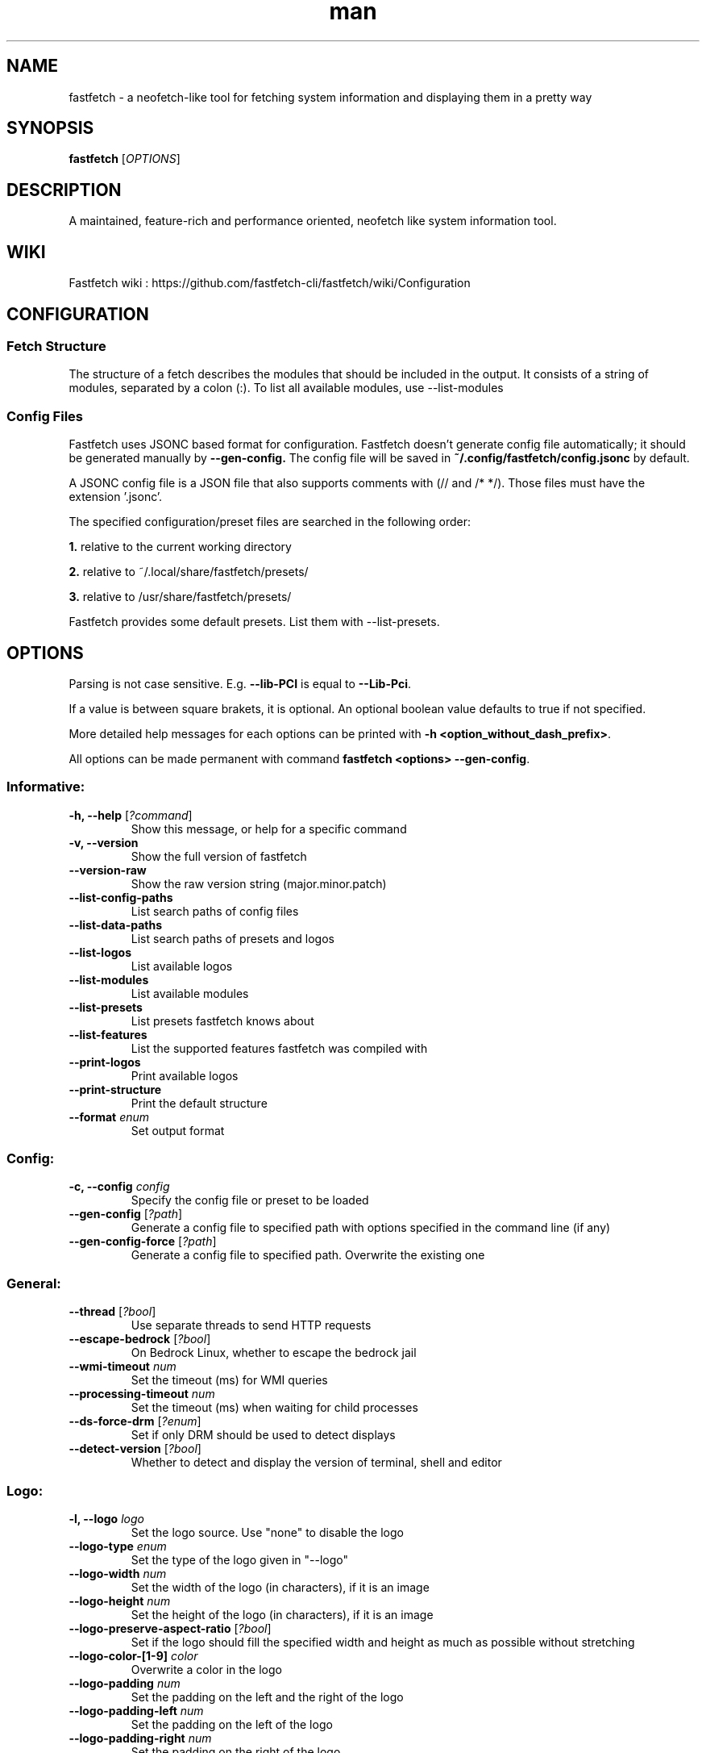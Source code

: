 .TH man 1 "Nov 11 2024" "VERSION 2.29.0" "Fastfetch man page"
.SH NAME
fastfetch - a neofetch-like tool for fetching system information and displaying them in a pretty way
.SH SYNOPSIS
.B fastfetch
[\fIOPTIONS\fR]
.SH DESCRIPTION
A maintained, feature-rich and performance oriented, neofetch like system information tool.
.SH WIKI
Fastfetch wiki : https://github.com/fastfetch-cli/fastfetch/wiki/Configuration
.SH CONFIGURATION
.SS Fetch Structure 
The structure of a fetch describes the modules that should be included in the output. It consists of a string of modules, separated by a colon (:).  To list all available modules, use --list-modules 

.SS Config Files 
Fastfetch uses JSONC based format for configuration. Fastfetch doesn't generate config file automatically; it should be generated manually by \fB--gen-config.\fR The config file will be saved in \fB~/.config/fastfetch/config.jsonc\fR by default. 

A JSONC config file is a JSON file that also supports comments with (// and /* */).  Those files must have the extension '.jsonc'. 

The specified configuration/preset files are searched in the following order: 

\fB1.\fR relative to the current working directory 

\fB2.\fR relative to ~/.local/share/fastfetch/presets/ 

\fB3.\fR relative to /usr/share/fastfetch/presets/ 

Fastfetch provides some default presets. List them with --list-presets. 
.SH OPTIONS
Parsing is not case sensitive. E.g. \fB--lib-PCI\fR is equal to \fB--Lib-Pci\fR.     

If a value is between square brakets, it is optional. An optional boolean value defaults to true if not specified.     

More detailed help messages for each options can be printed with \fB-h <option_without_dash_prefix>\fR.     

All options can be made permanent with command \fBfastfetch <options> --gen-config\fR. 

.SS Informative:
.TP
\fB\-h, \-\-help\fR [\fI?command\fR]
 Show this message, or help for a specific command 

.TP
\fB\-v, \-\-version\fR 
 Show the full version of fastfetch 

.TP
\fB\-\-version-raw\fR 
 Show the raw version string (major.minor.patch) 

.TP
\fB\-\-list-config-paths\fR 
 List search paths of config files 

.TP
\fB\-\-list-data-paths\fR 
 List search paths of presets and logos 

.TP
\fB\-\-list-logos\fR 
 List available logos 

.TP
\fB\-\-list-modules\fR 
 List available modules 

.TP
\fB\-\-list-presets\fR 
 List presets fastfetch knows about 

.TP
\fB\-\-list-features\fR 
 List the supported features fastfetch was compiled with 

.TP
\fB\-\-print-logos\fR 
 Print available logos 

.TP
\fB\-\-print-structure\fR 
 Print the default structure 

.TP
\fB\-\-format\fR \fIenum\fR
 Set output format 

.SS Config:
.TP
\fB\-c, \-\-config\fR \fIconfig\fR
 Specify the config file or preset to be loaded 

.TP
\fB\-\-gen-config\fR [\fI?path\fR]
 Generate a config file to specified path with options specified in the command line (if any) 

.TP
\fB\-\-gen-config-force\fR [\fI?path\fR]
 Generate a config file to specified path. Overwrite the existing one 

.SS General:
.TP
\fB\-\-thread\fR [\fI?bool\fR]
 Use separate threads to send HTTP requests 

.TP
\fB\-\-escape-bedrock\fR [\fI?bool\fR]
 On Bedrock Linux, whether to escape the bedrock jail 

.TP
\fB\-\-wmi-timeout\fR \fInum\fR
 Set the timeout (ms) for WMI queries 

.TP
\fB\-\-processing-timeout\fR \fInum\fR
 Set the timeout (ms) when waiting for child processes 

.TP
\fB\-\-ds-force-drm\fR [\fI?enum\fR]
 Set if only DRM should be used to detect displays 

.TP
\fB\-\-detect-version\fR [\fI?bool\fR]
 Whether to detect and display the version of terminal, shell and editor 

.SS Logo:
.TP
\fB\-l, \-\-logo\fR \fIlogo\fR
 Set the logo source. Use "none" to disable the logo 

.TP
\fB\-\-logo-type\fR \fIenum\fR
 Set the type of the logo given in "--logo" 

.TP
\fB\-\-logo-width\fR \fInum\fR
 Set the width of the logo (in characters), if it is an image 

.TP
\fB\-\-logo-height\fR \fInum\fR
 Set the height of the logo (in characters), if it is an image 

.TP
\fB\-\-logo-preserve-aspect-ratio\fR [\fI?bool\fR]
 Set if the logo should fill the specified width and height as much as possible without stretching 

.TP
\fB\-\-logo-color-[1-9]\fR \fIcolor\fR
 Overwrite a color in the logo 

.TP
\fB\-\-logo-padding\fR \fInum\fR
 Set the padding on the left and the right of the logo 

.TP
\fB\-\-logo-padding-left\fR \fInum\fR
 Set the padding on the left of the logo 

.TP
\fB\-\-logo-padding-right\fR \fInum\fR
 Set the padding on the right of the logo 

.TP
\fB\-\-logo-padding-top\fR \fInum\fR
 Set the padding on the top of the logo 

.TP
\fB\-\-logo-print-remaining\fR [\fI?bool\fR]
 Whether to print the remaining logo, if it has more lines than modules to display 

.TP
\fB\-\-logo-position\fR \fIenum\fR
 Set the position of the logo should be displayed 

.TP
\fB\-\-logo-recache\fR [\fI?bool\fR]
 If true, regenerate image logo cache 

.TP
\fB\-\-file\fR \fIpath\fR
 Short for --logo-type file --logo <path> 

.TP
\fB\-\-file-raw\fR \fIpath\fR
 Short for --logo-type file-raw --logo <path> 

.TP
\fB\-\-data\fR \fIdata\fR
 Short for --logo-type data --logo <data> 

.TP
\fB\-\-data-raw\fR \fIdata\fR
 Short for --logo-type data-raw --logo <data> 

.TP
\fB\-\-raw\fR \fIpath\fR
 Short for --logo-type raw --logo <path> 

.TP
\fB\-\-sixel\fR \fIpath\fR
 Short for --logo-type sixel --logo <path> 

.TP
\fB\-\-kitty\fR \fIpath\fR
 Short for --logo-type kitty --logo <path> 

.TP
\fB\-\-kitty-direct\fR \fIpath\fR
 Short for --logo-type kitty-direct --logo <path> 

.TP
\fB\-\-iterm\fR \fIpath\fR
 Short for --logo-type iterm --logo <path> 

.TP
\fB\-\-chafa\fR \fIpath\fR
 Short for --logo-type chafa --logo <path> 

.TP
\fB\-\-chafa-fg-only\fR [\fI?bool\fR]
 Produce character-cell output using foreground colors only 

.TP
\fB\-\-chafa-symbols\fR \fIstr\fR
 Specify character symbols to employ in final output 

.TP
\fB\-\-chafa-canvas-mode\fR \fIenum\fR
 Determine how colors are used in the output 

.TP
\fB\-\-chafa-color-space\fR \fIenum\fR
 Set color space used for quantization 

.TP
\fB\-\-chafa-dither-mode\fR \fIenum\fR
 Set output dither mode (No effect with 24-bit color) 

.SS Display:
.TP
\fB\-s, \-\-structure\fR \fIstructure\fR
 Set the structure of the fetch 

.TP
\fB\-\-stat\fR [\fI?bool\fR]
 Show time usage (in ms) for individual modules 

.TP
\fB\-\-pipe\fR [\fI?bool\fR]
 Disable colors 

.TP
\fB\-\-color-keys\fR \fIcolor\fR
 Set the color of the keys 

.TP
\fB\-\-color-title\fR \fIcolor\fR
 Set the color of the title 

.TP
\fB\-\-color-output\fR \fIcolor\fR
 Set the color of module output 

.TP
\fB\-\-color-separator\fR \fIcolor\fR
 Set the color of the key-value separator 

.TP
\fB\-\-color\fR \fIcolor\fR
 Set the color of both the keys and title 

.TP
\fB\-\-key-width\fR \fInum\fR
 Align the width of keys to <num> characters 

.TP
\fB\-\-key-padding-left\fR \fInum\fR
 Set the left padding of keys to <num> characters 

.TP
\fB\-\-key-type\fR \fIenum\fR
 Set whether to show icon before string keys 

.TP
\fB\-\-bright-color\fR [\fI?bool\fR]
 Set if the keys, title and ASCII logo should be printed in bright color 

.TP
\fB\-\-separator\fR \fIstr\fR
 Set the separator between key and value 

.TP
\fB\-\-show-errors\fR [\fI?bool\fR]
 Print occurring errors 

.TP
\fB\-\-disable-linewrap\fR [\fI?bool\fR]
 Whether to disable line wrap during the run 

.TP
\fB\-\-hide-cursor\fR [\fI?bool\fR]
 Whether to hide the cursor during the run 

.TP
\fB\-\-percent-type\fR \fInum\fR
 Set the percentage output type 

.TP
\fB\-\-percent-ndigits\fR \fInum\fR
 Set the number of digits to keep after the decimal point when formatting percentage numbers 

.TP
\fB\-\-percent-color-green\fR \fIcolor\fR
 Set color used in green state of percentage bars and numbers 

.TP
\fB\-\-percent-color-yellow\fR \fIcolor\fR
 Set color used in yellow state of percentage bars and numbers 

.TP
\fB\-\-percent-color-red\fR \fIcolor\fR
 Set color used in red state of percentage bars and numbers 

.TP
\fB\-\-bar-char-elapsed\fR \fIstr\fR
 Set the character to use in elapsed part of percentage bars 

.TP
\fB\-\-bar-char-total\fR \fIstr\fR
 Set the character to use in total part of percentage bars 

.TP
\fB\-\-bar-border-left\fR \fIstring\fR
 Set the string to use at left border of percentage bars 

.TP
\fB\-\-bar-border-right\fR \fIstring\fR
 Set the string to use at right border of percentage bars 

.TP
\fB\-\-bar-width\fR \fInum\fR
 Set the width of percentage bars, in number of characters 

.TP
\fB\-\-no-buffer\fR [\fI?bool\fR]
 Set if the stdout application buffer should be disabled 

.TP
\fB\-\-size-ndigits\fR \fInum\fR
 Set the number of digits to keep after the decimal point when formatting sizes 

.TP
\fB\-\-size-binary-prefix\fR \fIenum\fR
 Set the binary prefix to used when formatting sizes 

.TP
\fB\-\-size-max-prefix\fR \fIenum\fR
 Set the largest binary prefix to use when formatting sizes 

.TP
\fB\-\-freq-ndigits\fR \fInum\fR
 Set the number of digits to keep after the decimal point when printing CPU / GPU frequency in GHz 

.TP
\fB\-\-temp-unit\fR \fIenum\fR
 Set the unit of the temperature 

.TP
\fB\-\-temp-ndigits\fR \fInum\fR
 Set the number of digits to keep after the decimal point when printing temperature 

.TP
\fB\-\-temp-color-green\fR \fIcolor\fR
 Set color used in green state of temperature values 

.TP
\fB\-\-temp-color-yellow\fR \fIcolor\fR
 Set color used in yellow state of temperature values 

.TP
\fB\-\-temp-color-red\fR \fIcolor\fR
 Set color used in red state of temperature values 

.SS Module specific:
.TP
\fB\-\-title-fqdn\fR [\fI?bool\fR]
 Set if the title should use fully qualified domain name 

.TP
\fB\-\-title-color-user\fR \fIcolor\fR
 Set color of the user name (left part) 

.TP
\fB\-\-title-color-at\fR \fIcolor\fR
 Set color of the @ symbol (middle part) 

.TP
\fB\-\-title-color-host\fR \fIcolor\fR
 Set color of the host name (right part) 

.TP
\fB\-\-separator-string\fR \fIstr\fR
 Set the string to be printed by the separator line 

.TP
\fB\-\-separator-output-color\fR \fIcolor\fR
 Set the color of the separator line 

.TP
\fB\-\-separator-length\fR \fInum\fR
 Set the length of the separator line 

.TP
\fB\-\-disk-folders\fR \fIpath\fR
 A colon (semicolon on Windows) separated list of folder paths to be detected 

.TP
\fB\-\-disk-show-regular\fR [\fI?bool\fR]
 Set if regular volume should be printed 

.TP
\fB\-\-disk-show-external\fR [\fI?bool\fR]
 Set if external volume should be printed 

.TP
\fB\-\-disk-show-hidden\fR [\fI?bool\fR]
 Set if hidden volumes should be printed 

.TP
\fB\-\-disk-show-subvolumes\fR [\fI?bool\fR]
 Set if subvolumes should be printed 

.TP
\fB\-\-disk-show-readonly\fR [\fI?bool\fR]
 Set if read only volumes should be printed 

.TP
\fB\-\-disk-show-unknown\fR [\fI?bool\fR]
 Set if unknown (unable to detect sizes) volumes should be printed 

.TP
\fB\-\-disk-use-available\fR [\fI?bool\fR]
 Use f_bavail (lpFreeBytesAvailableToCaller for Windows) instead of f_bfree to calculate used bytes 

.TP
\fB\-\-diskio-detect-total\fR \fIbool\fR
 Detect total bytes instead of current rate 

.TP
\fB\-\-diskio-name-prefix\fR \fIstr\fR
 Show disks with given name prefix only 

.TP
\fB\-\-diskio-wait-time\fR \fInum\fR
 Set the wait time (in ms) when detecting disk usage 

.TP
\fB\-\-physicaldisk-name-prefix\fR \fIstr\fR
 Show disks with given name prefix only 

.TP
\fB\-\-physicaldisk-temp\fR [\fI?bool\fR]
 Detect and display SSD temperature if supported 

.TP
\fB\-\-bluetooth-show-disconnected\fR [\fI?bool\fR]
 Set if disconnected bluetooth devices should be printed 

.TP
\fB\-\-packages-disabled\fR \fIstring\fR
 A colon separated list of package managers to be disabled when detecting 

.TP
\fB\-\-display-compact-type\fR \fIenum\fR
 Set if all displays should be printed in one line 

.TP
\fB\-\-display-precise-refresh-rate\fR [\fI?bool\fR]
 Set if decimal refresh rates should not be rounded into integers when printing 

.TP
\fB\-\-display-order\fR \fIenum\fR
 Set the order should be used when printing displays 

.TP
\fB\-\-brightness-ddcci-sleep\fR \fInum\fR
 Set the sleep times (in ms) when sending DDC/CI requests 

.TP
\fB\-\-brightness-compact\fR \fIbool\fR
 Set if multiple results should be printed in one line 

.TP
\fB\-\-sound-type\fR \fIenum\fR
 Set what type of sound devices should be printed 

.TP
\fB\-\-battery-use-setup-api\fR [\fI?bool\fR]
 Set if "SetupAPI" should be used on Windows to detect battery info 

.TP
\fB\-\-cpu-temp\fR [\fI?bool\fR]
 Detect and display CPU temperature if supported 

.TP
\fB\-\-cpu-show-pe-core-count\fR [\fI?bool\fR]
 Detect and display CPU frequency of different core types (eg. Pcore and Ecore) if supported 

.TP
\fB\-\-cpucache-compact\fR [\fI?bool\fR]
 Show all CPU caches in one line 

.TP
\fB\-\-cpuusage-separate\fR [\fI?bool\fR]
 Display CPU usage per CPU logical core, instead of an average result 

.TP
\fB\-\-cpuusage-wait-time\fR \fInum\fR
 Set the wait time (in ms) when detecting CPU usage 

.TP
\fB\-\-de-slow-version-detection\fR [\fI?bool\fR]
 Set if DE version should be detected with slow operations 

.TP
\fB\-\-gpu-temp\fR [\fI?bool\fR]
 Detect and display GPU temperature if supported 

.TP
\fB\-\-gpu-driver-specific\fR [\fI?bool\fR]
 Use driver specific method to detect more detailed GPU information (memory usage, core count, etc) 

.TP
\fB\-\-gpu-detection-method\fR \fIenum\fR
 Force using a specified method to detect GPUs 

.TP
\fB\-\-gpu-hide-type\fR \fIenum\fR
 Specify the type of GPUs should not be printed 

.TP
\fB\-\-battery-temp\fR [\fI?bool\fR]
 Detect and display Battery temperature if supported 

.TP
\fB\-\-loadavg-ndigits\fR \fInum\fR
 Set the number of digits to keep after the decimal point when printing load average 

.TP
\fB\-\-loadavg-compact\fR [\fI?bool\fR]
 Show load average values in one line 

.TP
\fB\-\-localip-show-ipv4\fR [\fI?bool\fR]
 Show IPv4 addresses in local ip module 

.TP
\fB\-\-localip-show-ipv6\fR [\fI?bool\fR]
 Show IPv6 addresses in local ip module 

.TP
\fB\-\-localip-show-mac\fR [\fI?bool\fR]
 Show mac addresses in local ip module 

.TP
\fB\-\-localip-show-loop\fR [\fI?bool\fR]
 Show loop back addresses (127.0.0.1) in local ip module 

.TP
\fB\-\-localip-show-mtu\fR [\fI?bool\fR]
 Show net interface's MTU (Maximum Transmission Unit) size in bytes 

.TP
\fB\-\-localip-show-speed\fR [\fI?bool\fR]
 Show net interface's link speed with human-readable format (or an 1Mb units integer in JSON format) 

.TP
\fB\-\-localip-show-prefix-len\fR [\fI?bool\fR]
 Show network prefix length (/N) in local ip module 

.TP
\fB\-\-localip-name-prefix\fR \fIstr\fR
 Show interfaces with given interface name prefix only 

.TP
\fB\-\-localip-default-route-only\fR [\fI?bool\fR]
 Show the interface that is used for default routing only 

.TP
\fB\-\-localip-show-all-ips\fR [\fI?bool\fR]
 Show all IPs bound to the same interface. By default only the first IP is shown 

.TP
\fB\-\-localip-show-flags\fR [\fI?bool\fR]
 Show net interface flags in local ip module 

.TP
\fB\-\-localip-compact\fR [\fI?bool\fR]
 Show all IPs in one line 

.TP
\fB\-\-dns-show-type\fR \fIenum\fR
 Specify the type of DNS servers should be detected 

.TP
\fB\-\-netio-name-prefix\fR \fIstr\fR
 Show interfaces with given name prefix only 

.TP
\fB\-\-netio-default-route-only\fR [\fI?bool\fR]
 Show the interfac that is used for default routing only 

.TP
\fB\-\-netio-detect-total\fR \fIbool\fR
 Detect total bytes instead of current rate 

.TP
\fB\-\-netio-wait-time\fR \fInum\fR
 Set the wait time (in ms) when detecting network usage 

.TP
\fB\-\-publicip-timeout\fR \fInum\fR
 Time in milliseconds to wait for the public ip server to respond 

.TP
\fB\-\-publicip-url\fR \fIstr\fR
 The URL of public IP detection server to be used 

.TP
\fB\-\-publicip-ipv6\fR \fIbool\fR
 Whether to use IPv6 for public IP detection server 

.TP
\fB\-\-weather-location\fR \fIstr\fR
 Set the location to be used 

.TP
\fB\-\-weather-timeout\fR \fInum\fR
 Time in milliseconds to wait for the weather server to respond 

.TP
\fB\-\-weather-output-format\fR \fIstr\fR
 The output weather format to be used 

.TP
\fB\-\-wm-detect-plugin\fR [\fI?bool\fR]
 Set if window manager plugin should be detected on supported platforms 

.TP
\fB\-\-users-compact\fR [\fI?bool\fR]
 Show all active users in one line 

.TP
\fB\-\-users-myself-only\fR [\fI?bool\fR]
 Show only current user 

.TP
\fB\-\-player-name\fR \fIstr\fR
 The name of the player to use for module Media and Player 

.TP
\fB\-\-opengl-library\fR \fIenum\fR
 Set the OpenGL context creation library to use 

.TP
\fB\-\-command-shell\fR \fIstr\fR
 Set the shell program to execute the command text 

.TP
\fB\-\-command-param\fR \fIstr\fR
 Set the parameter used when starting the shell 

.TP
\fB\-\-command-key\fR \fIstr\fR
 Set the module key to display 

.TP
\fB\-\-command-text\fR \fIstr\fR
 Set the command text to be executed 

.TP
\fB\-\-colors-symbol\fR \fIenum\fR
 Set the symbol to be printed by Colors module 

.TP
\fB\-\-colors-padding-left\fR \fInum\fR
 Set the number of white spaces to print before the symbol 

.TP
\fB\-\-colors-block-width\fR \fInum\fR
 Set the block width in spaces 

.TP
\fB\-\-colors-block-range-start\fR \fInum\fR
 Set the start range of colors in the blocks to print 

.TP
\fB\-\-colors-block-range-end\fR \fInum\fR
 Set the end range of colors in the blocks to print 

.SS General module:
.TP
\fB\-\-<module>-format\fR \fIformat\fR
 ['Set the format string to use for each specific module', 'To see how a format string works, use "fastfetch -h format".', 'To see help about a specific format string, use "fastfetch -h <module>-format"'] 

.TP
\fB\-\-<module>-key\fR \fIkey\fR
 ['Set the key to use for each specific module.', 'For modules which print multiple lines, the string is parsed', 'as a format string with the index as first character'] 

.TP
\fB\-\-<module>-key-color\fR \fIcolor\fR
 Override the global "--color-keys" option for each specific module 

.TP
\fB\-\-<module>-key-icon\fR \fIstring\fR
 Set the icon to be displayed by "--key-type icon" 

.TP
\fB\-\-<module>-output-color\fR \fIcolor\fR
 Override the global "--color-output" option for each specific module 

.TP
\fB\-\-<module>-key-width\fR \fInum\fR
 Override the global "--key-width" option for each specific module 

.TP
\fB\-\-<module>-percent-green\fR \fInum\fR
 ['Threshold of percentage colors', 'Value less then percent-green will be shown in green'] 

.TP
\fB\-\-<module>-percent-yellow\fR \fInum\fR
 ['Threshold of percentage colors', 'Value greater than percent-green and less then yellow will be shown in yellow', 'Value greater than percent-yellow will be shown in red'] 

.TP
\fB\-\-<module>-temp-green\fR \fInum\fR
 ['Threshold of temperature colors', 'Value less then temp-green will be shown in green'] 

.TP
\fB\-\-<module>-temp-yellow\fR \fInum\fR
 ['Threshold of temperature colors', 'Value greater than temp-green and less then yellow will be shown in yellow', 'Value greater than temp-yellow will be shown in red'] 

.SH EXAMPLES
.SS Config files:
.nf // ~/.config/fastfetch/config.jsonc 
{
    "$schema": "https://github.com/fastfetch-cli/fastfetch/raw/dev/doc/json_schema.json",
    "modules": [ 
        "title", 
        "separator", 
        "module1", 
        { 
            "type": "module2", 
            "module2-option": "value" 
        } 
    ]
} 
.fi
.SH BUGS
Please report bugs to : https://github.com/fastfetch-cli/fastfetch/issues
